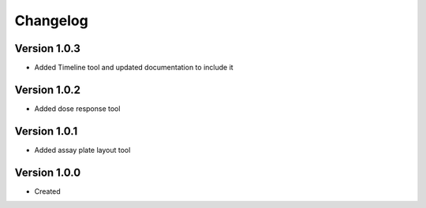 .. _changelog:

Changelog
=========

Version 1.0.3
--------------
* Added Timeline tool and updated documentation to include it

Version 1.0.2
--------------
* Added dose response tool

Version 1.0.1
--------------
* Added assay plate layout tool


Version 1.0.0
--------------

* Created